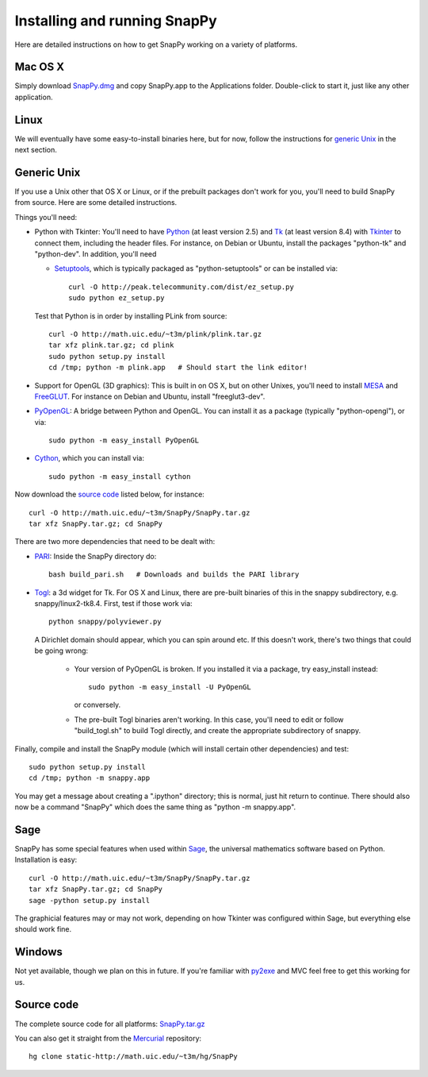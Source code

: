 .. Installing SnapPy

Installing and running SnapPy
======================================================

Here are detailed instructions on how to get SnapPy working on a
variety of platforms.

Mac OS X
---------------

Simply download `SnapPy.dmg <http://math.uic.edu/~t3m/SnapPy/SnapPy.dmg>`_
and copy SnapPy.app to the Applications folder.  Double-click to start
it, just like any other application.


Linux
--------------------

We will eventually have some easy-to-install binaries here, but for
now, follow the instructions for `generic Unix`_ in the next section.

Generic Unix
----------------------------------------------------------

If you use a Unix other that OS X or Linux, or if the prebuilt
packages don't work for you, you'll need to build SnapPy from source.
Here are some detailed instructions.

Things you'll need:

- Python with Tkinter: You'll need to have `Python
  <http://python.org>`_ (at least version 2.5) and `Tk <http://tcl.tk>`_
  (at least version 8.4) with `Tkinter <http://wiki.python.org/moin/TkInter>`_ to
  connect them, including the header files.  For instance, on Debian or
  Ubuntu, install the packages "python-tk" and "python-dev".  In
  addition, you'll need

  - `Setuptools <http://peak.telecommunity.com/DevCenter/setuptools>`_,
    which is typically packaged as "python-setuptools" or can be installed via::

      curl -O http://peak.telecommunity.com/dist/ez_setup.py
      sudo python ez_setup.py  

  Test that Python is in order by installing PLink from source::

    curl -O http://math.uic.edu/~t3m/plink/plink.tar.gz
    tar xfz plink.tar.gz; cd plink
    sudo python setup.py install 
    cd /tmp; python -m plink.app   # Should start the link editor!

- Support for OpenGL (3D graphics): This is built in on OS X, but on other Unixes,
  you'll need to install `MESA <http://www.mesa3d.org/>`_ and `FreeGLUT
  <http://freeglut.sf.net>`_.  For instance on Debian 
  and Ubuntu, install "freeglut3-dev".  

- `PyOpenGL <http://pyopengl.sf.net>`_: A bridge between Python and
  OpenGL. You can install it as a package (typically "python-opengl"),
  or via::

    sudo python -m easy_install PyOpenGL

- `Cython <http://cython.org>`_, which you can install via::

    sudo python -m easy_install cython

Now download the `source code`_ listed below, for instance::

    curl -O http://math.uic.edu/~t3m/SnapPy/SnapPy.tar.gz
    tar xfz SnapPy.tar.gz; cd SnapPy

There are two more dependencies that need to be dealt with:

- `PARI <http://pari.math.u-bordeaux.fr/>`_:  Inside the SnapPy directory do::

    bash build_pari.sh   # Downloads and builds the PARI library
  
- `Togl <http://togl.sf.net>`_: a 3d widget for Tk. For OS X and
  Linux, there are pre-built binaries of this in the snappy
  subdirectory, e.g. snappy/linux2-tk8.4.  First, test if those work
  via::

    python snappy/polyviewer.py     

  A Dirichlet domain should appear, which you can spin around etc. If
  this doesn't work, there's two things that could be going wrong:

    - Your version of PyOpenGL is broken. If you installed it via a
      package, try easy_install instead::
    
	sudo python -m easy_install -U PyOpenGL

      or conversely.

    - The pre-built Togl binaries aren't working.  In this case,
      you'll need to edit or follow "build_togl.sh" to build Togl
      directly, and create the appropriate subdirectory of snappy.

  
Finally, compile and install the SnapPy module (which will install
certain other dependencies) and test::

  sudo python setup.py install
  cd /tmp; python -m snappy.app

You may get a message about creating a ".ipython" directory; this is
normal, just hit return to continue.  There should also now be a
command "SnapPy" which does the same thing as "python -m snappy.app".

Sage
----

SnapPy has some special features when used within `Sage
<http://sagemath.org>`_, the universal mathematics software based on
Python. Installation is easy::

 curl -O http://math.uic.edu/~t3m/SnapPy/SnapPy.tar.gz
 tar xfz SnapPy.tar.gz; cd SnapPy
 sage -python setup.py install

The graphicial features may or may not work, depending on how Tkinter
was configured within Sage, but everything else should work fine.

Windows
-------------------

Not yet available, though we plan on this in future. If you're familiar
with `py2exe <http://py2exe.org>`_ and MVC feel free to get this
working for us.


Source code
-----------------------------------

The complete source code for all platforms: `SnapPy.tar.gz <http://math.uic.edu/~t3m/SnapPy/SnapPy.tar.gz>`_   

You can also get it straight from the `Mercurial
<www.selenic.com/mercurial>`_ repository::

  hg clone static-http://math.uic.edu/~t3m/hg/SnapPy






